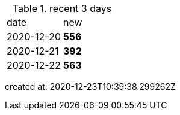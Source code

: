
.recent 3 days
|===

|date|new


^|2020-12-20
>s|556


^|2020-12-21
>s|392


^|2020-12-22
>s|563


|===

created at: 2020-12-23T10:39:38.299262Z
